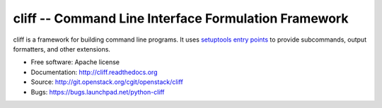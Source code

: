 =======================================================
 cliff -- Command Line Interface Formulation Framework
=======================================================

cliff is a framework for building command line programs. It uses
`setuptools entry points`_ to provide subcommands, output formatters, and
other extensions.

.. _setuptools entry points: http://packages.python.org/setuptools/pkg_resources.html#convenience-api

* Free software: Apache license
* Documentation: http://cliff.readthedocs.org
* Source: http://git.openstack.org/cgit/openstack/cliff
* Bugs: https://bugs.launchpad.net/python-cliff
